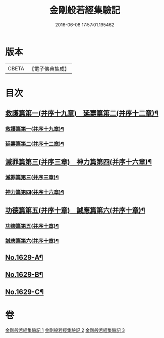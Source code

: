 #+TITLE: 金剛般若經集驗記 
#+DATE: 2016-06-08 17:57:01.195462

* 版本
 |     CBETA|【電子佛典集成】|

* 目次
** [[file:KR6r0174_001.txt::001-0449b7][救護篇第一(并序十九章)　延壽篇第二(并序十二章)¶]]
*** [[file:KR6r0174_001.txt::001-0449b8][救護篇第一(并序十九章)¶]]
*** [[file:KR6r0174_001.txt::001-0452c18][延壽篇第二(并序十二章)¶]]
** [[file:KR6r0174_002.txt::002-0456b17][滅罪篇第三(并序三章)　神力篇第四(并序十六章)¶]]
*** [[file:KR6r0174_002.txt::002-0456b18][滅罪篇第三(并序三章)¶]]
*** [[file:KR6r0174_002.txt::002-0457c17][神力篇第四(并序十六章)¶]]
** [[file:KR6r0174_003.txt::003-0461b4][功德篇第五(并序十章)　誠應篇第六(并序十章)¶]]
*** [[file:KR6r0174_003.txt::003-0461b5][功德篇第五(并序十章)¶]]
*** [[file:KR6r0174_003.txt::003-0464c17][誠應篇第六(并序十章)¶]]
** [[file:KR6r0174_003.txt::003-0466b1][No.1629-A¶]]
** [[file:KR6r0174_003.txt::003-0466c10][No.1629-B¶]]
** [[file:KR6r0174_003.txt::003-0467a6][No.1629-C¶]]

* 卷
[[file:KR6r0174_001.txt][金剛般若經集驗記 1]]
[[file:KR6r0174_002.txt][金剛般若經集驗記 2]]
[[file:KR6r0174_003.txt][金剛般若經集驗記 3]]

